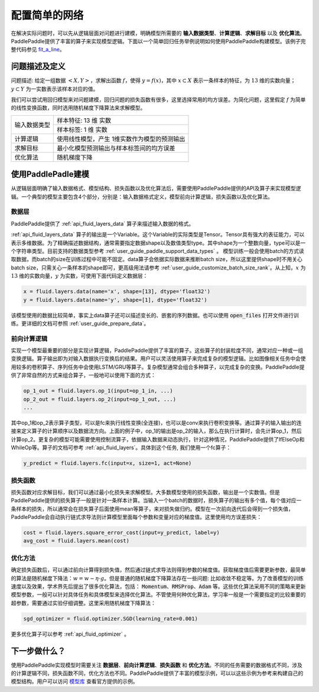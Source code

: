 ..  _user_guide_configure_simple_model:

##############
配置简单的网络
##############

在解决实际问题时，可以先从逻辑层面对问题进行建模，明确模型所需要的 **输入数据类型**、**计算逻辑**、**求解目标** 以及 **优化算法**。PaddlePaddle提供了丰富的算子来实现模型逻辑。下面以一个简单回归任务举例说明如何使用PaddlePaddle构建模型。该例子完整代码参见 `fit_a_line <https://github.com/PaddlePaddle/Paddle/blob/develop/python/paddle/fluid/tests/book/test_fit_a_line.py>`_。

问题描述及定义
##############

问题描述: 给定一组数据 :math:`<X, Y>`，求解出函数 :math:`f`，使得 :math:`y=f(x)`，其中 :math:`x\subset X` 表示一条样本的特征，为 :math:`13` 维的实数向量；:math:`y \subset Y` 为一实数表示该样本对应的值。

我们可以尝试用回归模型来对问题建模，回归问题的损失函数有很多，这里选择常用的均方误差。为简化问题，这里假定 :math:`f` 为简单的线性变换函数，同时选用随机梯度下降算法来求解模型。

+----------------+----------------------------------------------+
| 输入数据类型   |  样本特征: 13 维 实数                        |
+                +----------------------------------------------+
|                |  样本标签: 1 维 实数                         |
+----------------+----------------------------------------------+
| 计算逻辑       | 使用线性模型，产生 1维实数作为模型的预测输出 |
+----------------+----------------------------------------------+
| 求解目标       | 最小化模型预测输出与样本标签间的均方误差     |
+----------------+----------------------------------------------+
| 优化算法       | 随机梯度下降                                 |
+----------------+----------------------------------------------+

使用PaddlePadle建模
###################

从逻辑层面明确了输入数据格式、模型结构、损失函数以及优化算法后，需要使用PaddlePaddle提供的API及算子来实现模型逻辑。一个典型的模型主要包含4个部分，分别是：输入数据格式定义，模型前向计算逻辑，损失函数以及优化算法。

数据层
------

PaddlePaddle提供了 :ref:`api_fluid_layers_data` 算子来描述输入数据的格式。

:ref:`api_fluid_layers_data` 算子的输出是一个Variable。这个Variable的实际类型是Tensor。Tensor具有强大的表征能力，可以表示多维数据。为了精确描述数据结构，通常需要指定数据shape以及数值类型type。其中shape为一个整数向量，type可以是一个字符串类型。目前支持的数据类型参考    :ref:`user_guide_paddle_support_data_types` 。 模型训练一般会使用batch的方式读取数据，而batch的size在训练过程中可能不固定。data算子会依据实际数据来推断batch size，所以这里提供shape时不用关心batch size，只需关心一条样本的shape即可，更高级用法请参考 :ref:`user_guide_customize_batch_size_rank`。从上知，:math:`x` 为 :math:`13` 维的实数向量，:math:`y` 为实数，可使用下面代码定义数据层：

.. code-block:: python

    x = fluid.layers.data(name='x', shape=[13], dtype='float32')
    y = fluid.layers.data(name='y', shape=[1], dtype='float32')

该模型使用的数据比较简单，事实上data算子还可以描述变长的、嵌套的序列数据。也可以使用 :code:`open_files` 打开文件进行训练。更详细的文档可参照 :ref:`user_guide_prepare_data`。

前向计算逻辑
------------

实现一个模型最重要的部分是实现计算逻辑，PaddlePaddle提供了丰富的算子。这些算子的封装粒度不同，通常对应一种或一组变换逻辑。算子输出即为对输入数据执行变换后的结果。用户可以灵活使用算子来完成复杂的模型逻辑。比如图像相关任务中会使用较多的卷积算子、序列任务中会使用LSTM/GRU等算子。复杂模型通常会组合多种算子，以完成复杂的变换。PaddlePaddle提供了非常自然的方式来组合算子，一般地可以使用下面的方式：

.. code-block:: python

    op_1_out = fluid.layers.op_1(input=op_1_in, ...)
    op_2_out = fluid.layers.op_2(input=op_1_out, ...)
    ...

其中op_1和op_2表示算子类型，可以是fc来执行线性变换(全连接)，也可以是conv来执行卷积变换等。通过算子的输入输出的连接来定义算子的计算顺序以及数据流方向。上面的例子中，op_1的输出是op_2的输入，那么在执行计算时，会先计算op_1，然后计算op_2。更复杂的模型可能需要使用控制流算子，依据输入数据来动态执行，针对这种情况，PaddlePaddle提供了IfElseOp和WhileOp等。算子的文档可参考 :ref:`api_fluid_layers`。具体到这个任务, 我们使用一个fc算子：

.. code-block:: python

    y_predict = fluid.layers.fc(input=x, size=1, act=None)

损失函数
--------

损失函数对应求解目标，我们可以通过最小化损失来求解模型。大多数模型使用的损失函数，输出是一个实数值。但是PaddlePaddle提供的损失算子一般是针对一条样本计算。当输入一个batch的数据时，损失算子的输出有多个值，每个值对应一条样本的损失，所以通常会在损失算子后面使用mean等算子，来对损失做归约。模型在一次前向迭代后会得到一个损失值，PaddlePaddle会自动执行链式求导法则计算模型里面每个参数和变量对应的梯度值。这里使用均方误差损失：

.. code-block:: python

    cost = fluid.layers.square_error_cost(input=y_predict, label=y)
    avg_cost = fluid.layers.mean(cost)

优化方法
--------

确定损失函数后，可以通过前向计算得到损失值，然后通过链式求导法则得到参数的梯度值。获取梯度值后需要更新参数，最简单的算法是随机梯度下降法：:math:`w=w - \eta \cdot g`。但是普通的随机梯度下降算法存在一些问题: 比如收敛不稳定等。为了改善模型的训练速度以及效果，学术界先后提出了很多优化算法，包括： :code:`Momentum`、:code:`RMSProp`、:code:`Adam` 等。这些优化算法采用不同的策略来更新模型参数，一般可以针对具体任务和具体模型来选择优化算法。不管使用何种优化算法，学习率一般是一个需要指定的比较重要的超参数，需要通过实验仔细调整。这里采用随机梯度下降算法：

.. code-block:: python

    sgd_optimizer = fluid.optimizer.SGD(learning_rate=0.001)

更多优化算子可以参考 :ref:`api_fluid_optimizer` 。

下一步做什么？
##############

使用PaddlePaddle实现模型时需要关注 **数据层**、**前向计算逻辑**、**损失函数** 和 **优化方法**。不同的任务需要的数据格式不同，涉及的计算逻辑不同，损失函数不同，优化方法也不同。PaddlePaddle提供了丰富的模型示例，可以以这些示例为参考来构建自己的模型结构。用户可以访问 `模型库 <https://github.com/PaddlePaddle/models/tree/develop/fluid>`_ 查看官方提供的示例。
